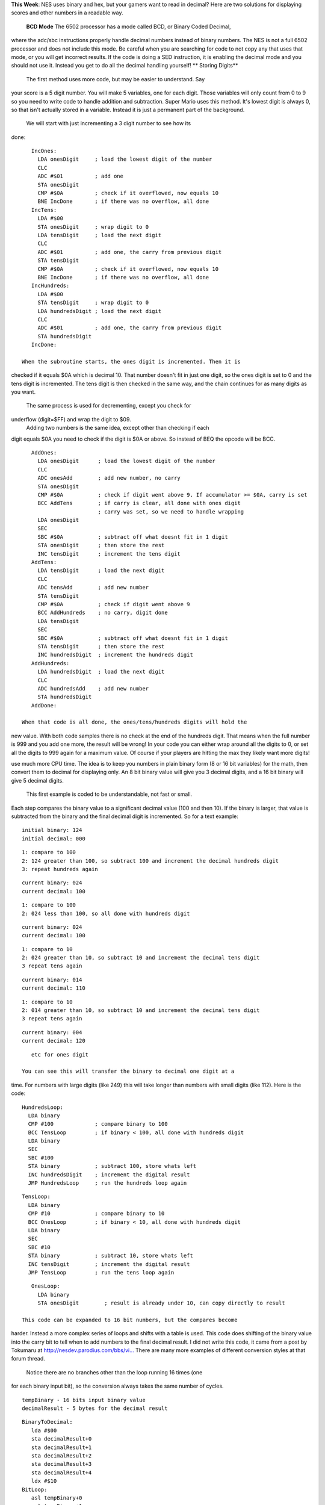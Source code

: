 .. raw:: html

   <div>

**This Week**: NES uses binary and hex, but your gamers want to read in
decimal? Here are two solutions for displaying scores and other numbers
in a readable way.
 **BCD Mode**
 The 6502 processor has a mode called BCD, or Binary Coded Decimal,
where the adc/sbc instructions properly handle decimal numbers instead
of binary numbers. The NES is not a full 6502 processor and does not
include this mode. Be careful when you are searching for code to not
copy any that uses that mode, or you will get incorrect results. If the
code is doing a SED instruction, it is enabling the decimal mode and you
should not use it. Instead you get to do all the decimal handling
yourself!
** Storing Digits**
 The first method uses more code, but may be easier to understand. Say
your score is a 5 digit number. You will make 5 variables, one for each
digit. Those variables will only count from 0 to 9 so you need to write
code to handle addition and subtraction. Super Mario uses this method.
It's lowest digit is always 0, so that isn't actually stored in a
variable. Instead it is just a permanent part of the background.
 We will start with just incrementing a 3 digit number to see how its
done:
::

    IncOnes:
      LDA onesDigit     ; load the lowest digit of the number
      CLC 
      ADC #$01          ; add one
      STA onesDigit
      CMP #$0A          ; check if it overflowed, now equals 10
      BNE IncDone       ; if there was no overflow, all done
    IncTens:
      LDA #$00
      STA onesDigit     ; wrap digit to 0
      LDA tensDigit     ; load the next digit
      CLC 
      ADC #$01          ; add one, the carry from previous digit
      STA tensDigit
      CMP #$0A          ; check if it overflowed, now equals 10
      BNE IncDone       ; if there was no overflow, all done
    IncHundreds:
      LDA #$00
      STA tensDigit     ; wrap digit to 0
      LDA hundredsDigit ; load the next digit
      CLC 
      ADC #$01          ; add one, the carry from previous digit
      STA hundredsDigit
    IncDone:

 When the subroutine starts, the ones digit is incremented. Then it is
checked if it equals $0A which is decimal 10. That number doesn't fit in
just one digit, so the ones digit is set to 0 and the tens digit is
incremented. The tens digit is then checked in the same way, and the
chain continues for as many digits as you want.
 The same process is used for decrementing, except you check for
underflow (digit=$FF) and wrap the digit to $09.
 Adding two numbers is the same idea, except other than checking if each
digit equals $0A you need to check if the digit is $0A or above. So
instead of BEQ the opcode will be BCC.
::

    AddOnes:
      LDA onesDigit      ; load the lowest digit of the number
      CLC 
      ADC onesAdd        ; add new number, no carry
      STA onesDigit
      CMP #$0A           ; check if digit went above 9. If accumulator >= $0A, carry is set
      BCC AddTens        ; if carry is clear, all done with ones digit
                         ; carry was set, so we need to handle wrapping
      LDA onesDigit
      SEC
      SBC #$0A           ; subtract off what doesnt fit in 1 digit
      STA onesDigit      ; then store the rest
      INC tensDigit      ; increment the tens digit
    AddTens:
      LDA tensDigit      ; load the next digit
      CLC
      ADC tensAdd        ; add new number
      STA tensDigit
      CMP #$0A           ; check if digit went above 9
      BCC AddHundreds    ; no carry, digit done
      LDA tensDigit
      SEC
      SBC #$0A           ; subtract off what doesnt fit in 1 digit
      STA tensDigit      ; then store the rest
      INC hundredsDigit  ; increment the hundreds digit
    AddHundreds:
      LDA hundredsDigit  ; load the next digit
      CLC
      ADC hundredsAdd    ; add new number
      STA hundredsDigit
    AddDone:

 When that code is all done, the ones/tens/hundreds digits will hold the
new value. With both code samples there is no check at the end of the
hundreds digit. That means when the full number is 999 and you add one
more, the result will be wrong! In your code you can either wrap around
all the digits to 0, or set all the digits to 999 again for a maximum
value. Of course if your players are hitting the max they likely want
more digits!

.. raw:: html

   <div>

 **Binary to Decimal Conversion**
 The second method of handling number displays uses less code, but could
use much more CPU time. The idea is to keep you numbers in plain binary
form (8 or 16 bit variables) for the math, then convert them to decimal
for displaying only. An 8 bit binary value will give you 3 decimal
digits, and a 16 bit binary will give 5 decimal digits.
 This first example is coded to be understandable, not fast or small.
Each step compares the binary value to a significant decimal value (100
and then 10). If the binary is larger, that value is subtracted from the
binary and the final decimal digit is incremented. So for a text
example:
::

    initial binary: 124
    initial decimal: 000

::

    1: compare to 100
    2: 124 greater than 100, so subtract 100 and increment the decimal hundreds digit
    3: repeat hundreds again

::

    current binary: 024
    current decimal: 100

::

    1: compare to 100
    2: 024 less than 100, so all done with hundreds digit

::

    current binary: 024
    current decimal: 100

::

    1: compare to 10
    2: 024 greater than 10, so subtract 10 and increment the decimal tens digit
    3 repeat tens again

::

    current binary: 014
    current decimal: 110

::

    1: compare to 10
    2: 014 greater than 10, so subtract 10 and increment the decimal tens digit
    3 repeat tens again

::

    current binary: 004
    current decimal: 120

::

    etc for ones digit

 You can see this will transfer the binary to decimal one digit at a
time. For numbers with large digits (like 249) this will take longer
than numbers with small digits (like 112). Here is the code:
::

    HundredsLoop:
      LDA binary
      CMP #100             ; compare binary to 100
      BCC TensLoop         ; if binary < 100, all done with hundreds digit
      LDA binary
      SEC
      SBC #100
      STA binary           ; subtract 100, store whats left
      INC hundredsDigit    ; increment the digital result
      JMP HundredsLoop     ; run the hundreds loop again

::

    TensLoop:
      LDA binary
      CMP #10              ; compare binary to 10
      BCC OnesLoop         ; if binary < 10, all done with hundreds digit
      LDA binary
      SEC
      SBC #10
      STA binary           ; subtract 10, store whats left
      INC tensDigit        ; increment the digital result
      JMP TensLoop         ; run the tens loop again

::

    OnesLoop:
      LDA binary
      STA onesDigit        ; result is already under 10, can copy directly to result

 This code can be expanded to 16 bit numbers, but the compares become
harder. Instead a more complex series of loops and shifts with a table
is used. This code does shifting of the binary value into the carry bit
to tell when to add numbers to the final decimal result. I did not write
this code, it came from a post by Tokumaru at
`http://nesdev.parodius.com/bbs/vi... <http://nesdev.parodius.com/bbs/viewtopic.php?p=10824&sid=55359b42282d1e02b91bebcf1caf56ef#10824>`__
There are many more examples of different conversion styles at that
forum thread.
 Notice there are no branches other than the loop running 16 times (one
for each binary input bit), so the conversion always takes the same
number of cycles.
::

      tempBinary - 16 bits input binary value
      decimalResult - 5 bytes for the decimal result

::

    BinaryToDecimal:
       lda #$00 
       sta decimalResult+0
       sta decimalResult+1
       sta decimalResult+2
       sta decimalResult+3
       sta decimalResult+4
       ldx #$10 
    BitLoop: 
       asl tempBinary+0 
       rol tempBinary+1
       ldy decimalResult+0
       lda BinTable, y 
       rol a
       sta decimalResult+0
       ldy decimalResult+1
       lda BinTable, y 
       rol a
       sta decimalResult+1
       ldy decimalResult+2
       lda BinTable, y 
       rol a
       sta decimalResult+2
       ldy decimalResult+3
       lda BinTable, y 
       rol a
       sta decimalResult+3
       rol decimalResult+4
       dex 
       bne BitLoop 
       rts 
    BinTable:
       .db $00, $01, $02, $03, $04, $80, $81, $82, $83, $84

** Displaying Numbers**
 Once you have your numbers in decimal format you need to display them
on the screen. With the code above all the results have 00000 = $00 $00
$00 $00 $00. If your background tiles for digits start at tile 0 then
that will work fine. However if you are using ASCII you will need to add
an offset to each digit. The ASCII code for the digit 0 is $30, so you
just add $30 to each digit before writing it to the background. If your
code uses the first method of compare/wrapping digits, then you could
compare to $3A and wrap to $30 to automatically handle this. You would
just need to make sure you set each digit to $30 instead of $00 when
clearing the number to 00000. You have control over where background
tiles are located, so the offset for the digit tiles can be whatever you
choose.
** Putting It All Together**
 Download and unzip the
`pong2.zip <http://www.nespowerpak.com/nesasm/pong2.zip>`__ sample
files. The playing game state and ball movement code is in the pong2.asm
file. Make sure that file, mario.chr, and pong2.bat is in the same
folder as NESASM3, then double click on pong1.bat. That will run NESASM3
and should produce pong2.nes. Run that NES file in FCEUXD SP to see the
score! Right now the score just increments every time the ball bounces
off a side wall.
 Try making two scoring variables and drawing them both. You can also
use the other binary to decimal converters to add more than 1 to the
score each time. In the DrawScore you can also check the score digits
and not draw any leading zeros. Instead replace them with spaces when
you are drawing to the background.

.. raw:: html

   </div>

.. raw:: html

   </div>
